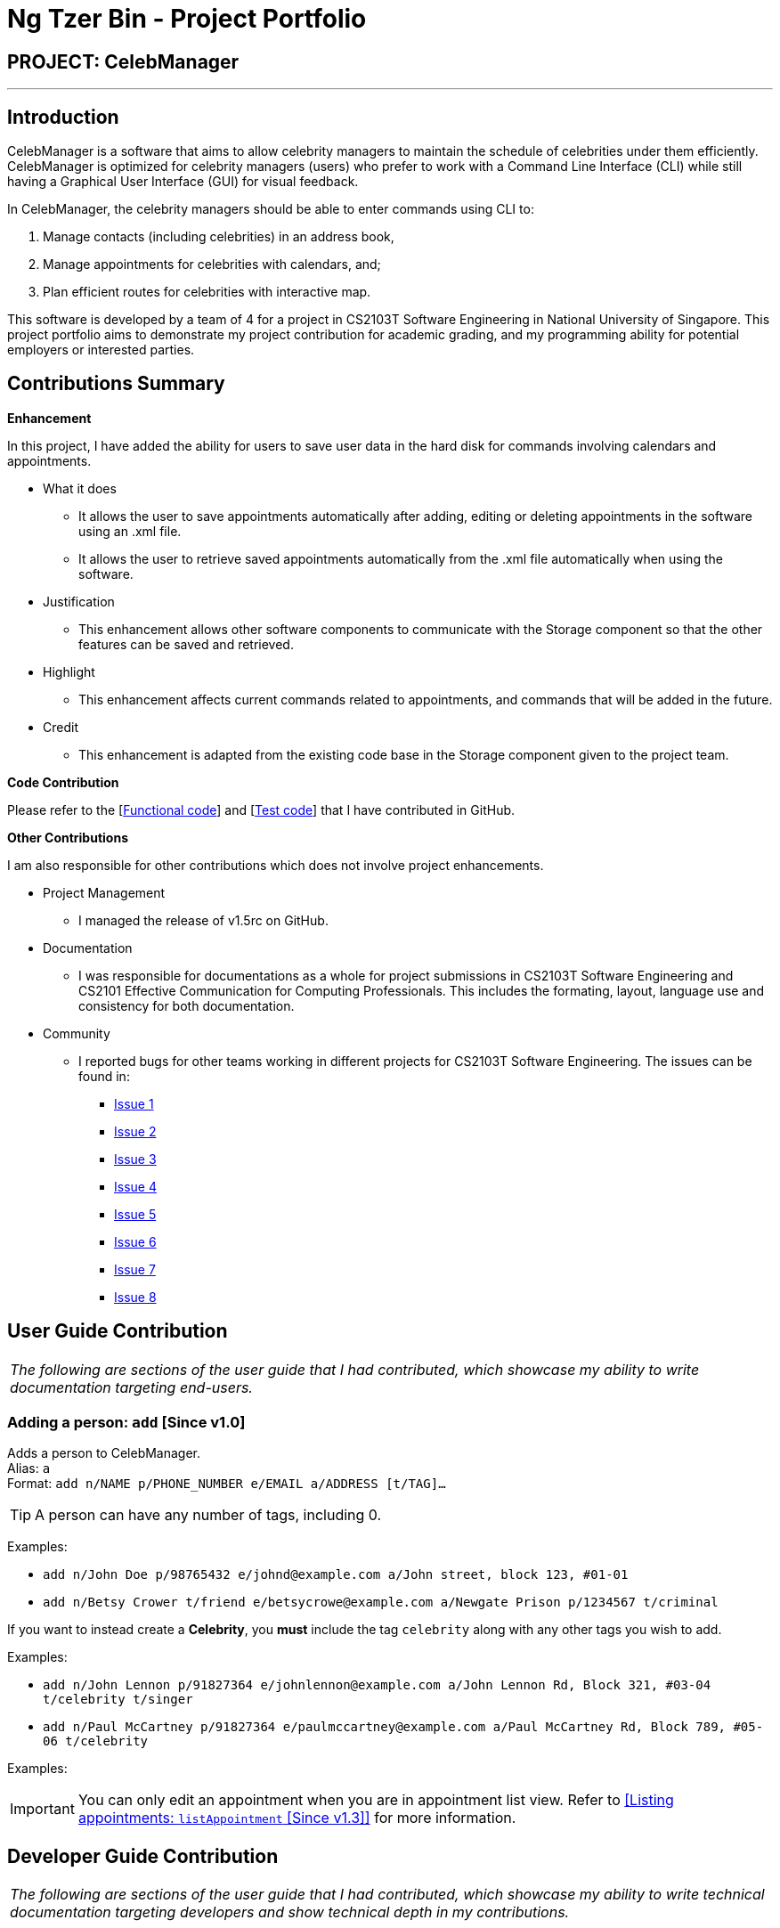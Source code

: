 = Ng Tzer Bin - Project Portfolio
:imagesDir: ../images
:stylesDir: ../stylesheets

== PROJECT: CelebManager

---

== Introduction

CelebManager is a software that aims to allow celebrity managers to maintain the schedule of celebrities under them efficiently. CelebManager is optimized for celebrity managers (users) who prefer to work with a Command Line Interface (CLI) while still having a Graphical User Interface (GUI) for visual feedback.

In CelebManager, the celebrity managers should be able to enter commands using CLI to:

.   Manage contacts (including celebrities) in an address book,
.   Manage appointments for celebrities with calendars, and;
.   Plan efficient routes for celebrities with interactive map.

This software is developed by a team of 4 for a project in CS2103T Software Engineering in National University of Singapore. This project portfolio aims to demonstrate my project contribution for academic grading, and my programming ability for potential employers or interested parties.


== Contributions Summary

*Enhancement*

In this project, I have added the ability for users to save user data in the hard disk for commands involving calendars and appointments.

* What it does
** It allows the user to save appointments automatically after adding, editing or deleting appointments in the software using an .xml file.
** It allows the user to retrieve saved appointments automatically from the .xml file automatically when using the software.

* Justification
** This enhancement allows other software components to communicate with the Storage component so that the other features can be saved and retrieved.

* Highlight
** This enhancement affects current commands related to appointments, and commands that will be added in the future.

* Credit
** This enhancement is adapted from the existing code base in the Storage component given to the project team.

*Code Contribution*

Please refer to the [https://github.com/CS2103JAN2018-W14-B4/main/blob/master/collated/functional/tzerbin.md[Functional code]] and [https://github.com/CS2103JAN2018-W14-B4/main/blob/master/collated/test/tzerbin.md[Test code]] that I have contributed in GitHub.

*Other Contributions*

I am also responsible for other contributions which does not involve project enhancements.

* Project Management
** I managed the release of v1.5rc on GitHub.
* Documentation
** I was responsible for documentations as a whole for project submissions in CS2103T Software Engineering and CS2101 Effective Communication for Computing Professionals. This includes the formating, layout, language use and consistency for both documentation.
* Community
** I reported bugs for other teams working in different projects for CS2103T Software Engineering. The issues can be found in:
*** https://github.com/CS2103JAN2018-F11-B2/main/issues/119[Issue 1]
*** https://github.com/CS2103JAN2018-F11-B2/main/issues/118[Issue 2]
*** https://github.com/CS2103JAN2018-F11-B2/main/issues/117[Issue 3]
*** https://github.com/CS2103JAN2018-F11-B2/main/issues/115[Issue 4]
*** https://github.com/CS2103JAN2018-F11-B2/main/issues/113[Issue 5]
*** https://github.com/CS2103JAN2018-F11-B2/main/issues/112[Issue 6]
*** https://github.com/CS2103JAN2018-F11-B2/main/issues/111[Issue 7]
*** https://github.com/CS2103JAN2018-F11-B2/main/issues/110[Issue 8]


== User Guide Contribution

|===
|_The following are sections of the user guide that I had contributed, which showcase my ability to write documentation targeting end-users._
|===

=== Adding a person: `add` [Since v1.0]

Adds a person to CelebManager. +
Alias: `a` +
Format: `add n/NAME p/PHONE_NUMBER e/EMAIL a/ADDRESS [t/TAG]...`

[TIP]
A person can have any number of tags, including 0.

Examples:

* `add n/John Doe p/98765432 e/johnd@example.com a/John street, block 123, #01-01`
* `add n/Betsy Crower t/friend e/betsycrowe@example.com a/Newgate Prison p/1234567 t/criminal`

If you want to instead create a *Celebrity*, you *must* include the tag `celebrity` along with any other tags you wish to add.

Examples:

* `add n/John Lennon p/91827364 e/johnlennon@example.com a/John Lennon Rd, Block 321, #03-04 t/celebrity t/singer`
* `add n/Paul McCartney p/91827364 e/paulmccartney@example.com a/Paul McCartney Rd, Block 789, #05-06 t/celebrity`

Examples:

[IMPORTANT]
====
You can only edit an appointment when you are in appointment list view. Refer to
<<Listing appointments: `listAppointment` [Since v1.3]>> for more information.
====


== Developer Guide Contribution

|===
|_The following are sections of the user guide that I had contributed, which showcase my ability to write technical documentation targeting developers and show technical depth in my contributions._
|===

=== Storage Component

The following diagram shows the class diagram of the `Storage` component.
It describes how the overall structure of the `Storage` component and its different sub-components.

.Class diagram of the `Storage` component
image::StorageClassDiagram.png[width="800"]

*API*: link:{repoURL}/src/main/java/seedu/address/storage/Storage.java[`Storage.java`]

The `Storage` component:

* saves `UserPref` objects in json format and read it back.
* saves contacts data in xml format and read it back.
* saves appointments data in xml format and read it back.

=== Appointment Storage Feature
==== Current Implementation
The storing of appointment is facilitated by the `XmlStorageCalendarStorage` class, which resides in the `Storage` component.
It supports the retrieval and storage for appointments made by the user.

During start-up of application, the storage component will be initialized by the `MainApp`, which retrieves information from the specified file path in `UserPrefs`.

The following code snippet shows how the storage component will be initialized by the `MainApp`.
[source,java]
----
public void init() throws Exception {
        // initializes application.

        UserPrefsStorage userPrefsStorage = new JsonUserPrefsStorage(config.getUserPrefsFilePath());
        userPrefs = initPrefs(userPrefsStorage);
        AddressBookStorage addressBookStorage = new XmlAddressBookStorage(userPrefs.getAddressBookFilePath());
        StorageCalendarStorage storageCalendarStorage =
                new XmlStorageCalendarStorage(userPrefs.getStorageCalendarFilePath());
        storage = new StorageManager(addressBookStorage, userPrefsStorage, storageCalendarStorage);

        // initializes other component in the application.
    }
----

The following figure shows the sequence diagram for reading `StorageCalendar`.

.Sequence Diagram for reading `StorageCalendar`
image::ReadStorageCalendarSequenceDiagram.png[width=""]

In the `XmlStorageCalendarStorage` class, it allows developers to use methods:

* `readStorageCalendar`, to retrieve a `StorageCalendar`
** This is done by checking if the file exist, and load the list from `XmlSerializableStorageCalendar`.
* `saveStorageCalendar`, to write information into `filePath` specified in `userPrefs`
** This is done by creating a new file and rewriting to the list in `XmlSerializableStorageCalendar`.

While the `XmlStorageCalendarStorage` class allows access to data stored on the hard disk, the `XmlSerializableStorageCalendar` class represents the data of the appointment list for the calendar.
In `XmlSerializableStorageCalendar`, it contains a `List` of XML formats of appointments `XmlAdaptedAppointment`.
`XmlAdaptedAppointment` will then contain essential information of different `Appointment` in `StorageCalendar` of the `Model` component, which includes:

* `title` of appointment
* `startTime` of appointment indicating its starting time
* `startDate` of appointment indicating its starting date
* `endTime` of appointment indicating its ending time
* `endDate` of appointment indicating its ending date
* `location` of appointment that is going to happen
* `celebrityIds` of celebrities that are attending the appointment
* `pointOfContactIds` of non-celebrities that are attending the appointment
